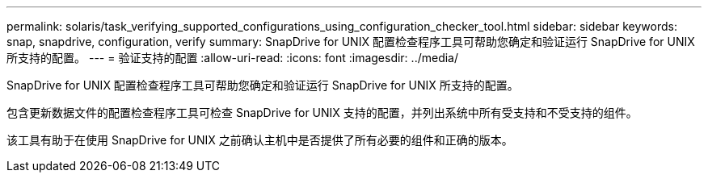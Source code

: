 ---
permalink: solaris/task_verifying_supported_configurations_using_configuration_checker_tool.html 
sidebar: sidebar 
keywords: snap, snapdrive, configuration, verify 
summary: SnapDrive for UNIX 配置检查程序工具可帮助您确定和验证运行 SnapDrive for UNIX 所支持的配置。 
---
= 验证支持的配置
:allow-uri-read: 
:icons: font
:imagesdir: ../media/


[role="lead"]
SnapDrive for UNIX 配置检查程序工具可帮助您确定和验证运行 SnapDrive for UNIX 所支持的配置。

包含更新数据文件的配置检查程序工具可检查 SnapDrive for UNIX 支持的配置，并列出系统中所有受支持和不受支持的组件。

该工具有助于在使用 SnapDrive for UNIX 之前确认主机中是否提供了所有必要的组件和正确的版本。
